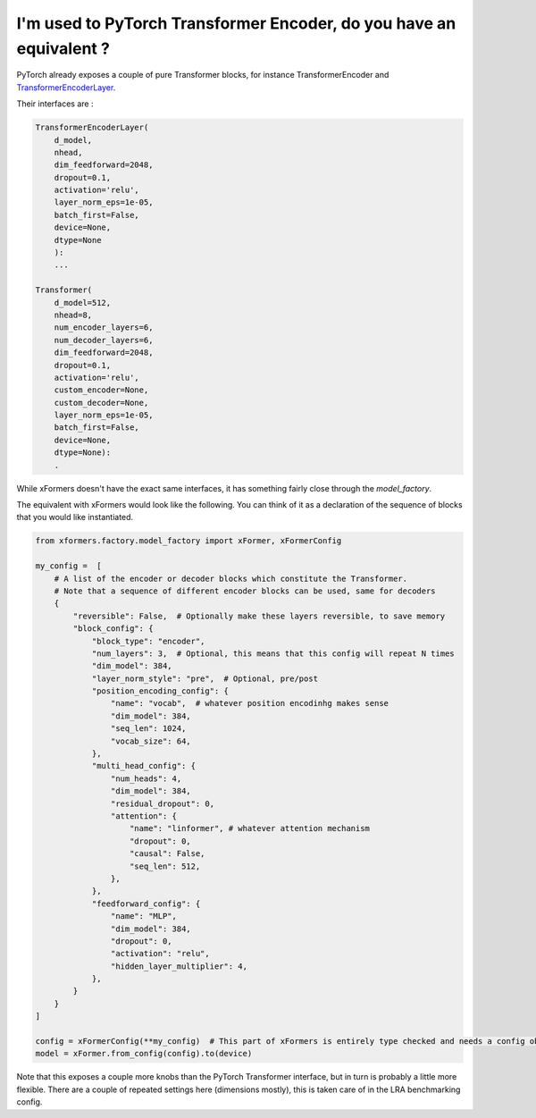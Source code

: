
I'm used to PyTorch Transformer Encoder, do you have an equivalent ?
====================================================================

PyTorch already exposes a couple of pure Transformer blocks,
for instance TransformerEncoder and TransformerEncoderLayer_.

.. _TransformerEncoderLayer: https://pytorch.org/docs/stable/generated/torch.nn.TransformerEncoderLayer.html?highlight=encoder#torch.nn.TransformerEncoderLayer

Their interfaces are :

.. code-block:: python

    TransformerEncoderLayer(
        d_model,
        nhead,
        dim_feedforward=2048,
        dropout=0.1,
        activation='relu',
        layer_norm_eps=1e-05,
        batch_first=False,
        device=None,
        dtype=None
        ):
        ...

    Transformer(
        d_model=512,
        nhead=8,
        num_encoder_layers=6,
        num_decoder_layers=6,
        dim_feedforward=2048,
        dropout=0.1,
        activation='relu',
        custom_encoder=None,
        custom_decoder=None,
        layer_norm_eps=1e-05,
        batch_first=False,
        device=None,
        dtype=None):
        .


While xFormers doesn't have the exact same interfaces, it has something fairly close
through the `model_factory`.

The equivalent with xFormers would look like the following.
You can think of it as a declaration of the sequence of blocks that you would like instantiated.

.. code-block:: python

    from xformers.factory.model_factory import xFormer, xFormerConfig

    my_config =  [
        # A list of the encoder or decoder blocks which constitute the Transformer.
        # Note that a sequence of different encoder blocks can be used, same for decoders
        {
            "reversible": False,  # Optionally make these layers reversible, to save memory
            "block_config": {
                "block_type": "encoder",
                "num_layers": 3,  # Optional, this means that this config will repeat N times
                "dim_model": 384,
                "layer_norm_style": "pre",  # Optional, pre/post
                "position_encoding_config": {
                    "name": "vocab",  # whatever position encodinhg makes sense
                    "dim_model": 384,
                    "seq_len": 1024,
                    "vocab_size": 64,
                },
                "multi_head_config": {
                    "num_heads": 4,
                    "dim_model": 384,
                    "residual_dropout": 0,
                    "attention": {
                        "name": "linformer", # whatever attention mechanism
                        "dropout": 0,
                        "causal": False,
                        "seq_len": 512,
                    },
                },
                "feedforward_config": {
                    "name": "MLP",
                    "dim_model": 384,
                    "dropout": 0,
                    "activation": "relu",
                    "hidden_layer_multiplier": 4,
                },
            }
        }
    ]

    config = xFormerConfig(**my_config)  # This part of xFormers is entirely type checked and needs a config object, could be changed in the fututure
    model = xFormer.from_config(config).to(device)


Note that this exposes a couple more knobs than the PyTorch Transformer interface,
but in turn is probably a little more flexible.
There are a couple of repeated settings here (dimensions mostly),
this is taken care of in the LRA benchmarking config.
